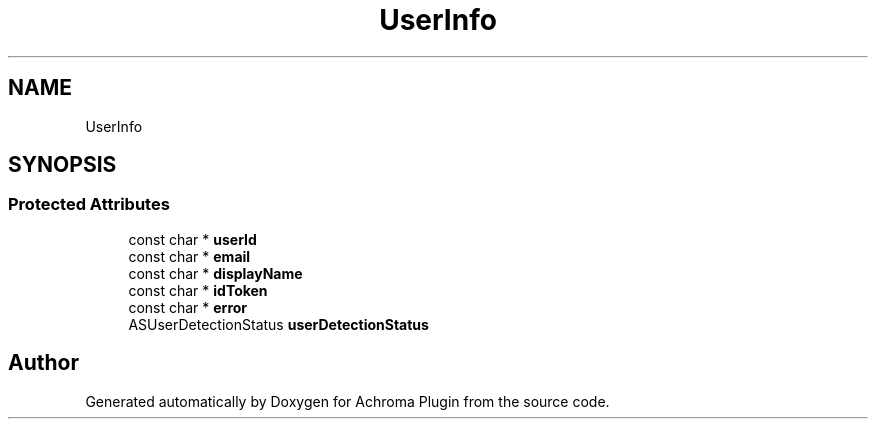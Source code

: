 .TH "UserInfo" 3 "Achroma Plugin" \" -*- nroff -*-
.ad l
.nh
.SH NAME
UserInfo
.SH SYNOPSIS
.br
.PP
.SS "Protected Attributes"

.in +1c
.ti -1c
.RI "const char * \fBuserId\fP"
.br
.ti -1c
.RI "const char * \fBemail\fP"
.br
.ti -1c
.RI "const char * \fBdisplayName\fP"
.br
.ti -1c
.RI "const char * \fBidToken\fP"
.br
.ti -1c
.RI "const char * \fBerror\fP"
.br
.ti -1c
.RI "ASUserDetectionStatus \fBuserDetectionStatus\fP"
.br
.in -1c

.SH "Author"
.PP 
Generated automatically by Doxygen for Achroma Plugin from the source code\&.
